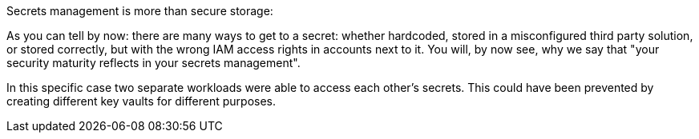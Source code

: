 Secrets management is more than secure storage:

As you can tell by now: there are many ways to get to a secret: whether hardcoded, stored in a misconfigured third party solution, or stored correctly, but with the wrong IAM access rights in accounts next to it. You will, by now see, why we say that "your security maturity reflects in your secrets management".

In this specific case two separate workloads were able to access each other's secrets. This could have been prevented by creating different key vaults for different purposes.